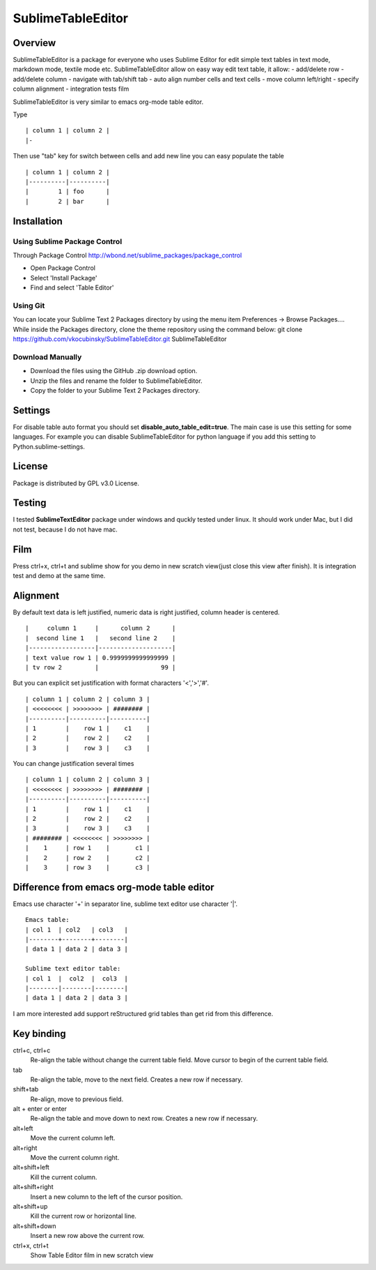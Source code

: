 ==================
SublimeTableEditor
==================

--------
Overview
--------

SublimeTableEditor is a package for everyone who uses Sublime Editor for edit simple text tables in text mode, markdown mode, textile mode etc. SublimeTableEditor allow on easy way edit text table, it allow:
- add/delete row
- add/delete column
- navigate with tab/shift tab
- auto align number cells and text cells
- move column left/right
- specify column alignment
- integration tests film

SublimeTableEditor is very similar to emacs org-mode table editor. 


Type 
::
    | column 1 | column 2 |
    |-

Then use "tab" key for switch between cells and add new line you can easy populate the table
::
    | column 1 | column 2 |
    |----------|----------|
    |        1 | foo      |
    |        2 | bar      |

------------
Installation
------------


Using Sublime Package Control
=============================

Through Package Control http://wbond.net/sublime_packages/package_control

- Open Package Control
- Select 'Install Package'
- Find and select 'Table Editor'

Using Git
=========

You can locate your Sublime Text 2 Packages directory by using the menu item Preferences -> Browse Packages....
While inside the Packages directory, clone the theme repository using the command below:
git clone https://github.com/vkocubinsky/SublimeTableEditor.git SublimeTableEditor

Download Manually
=================

- Download the files using the GitHub .zip download option.
- Unzip the files and rename the folder to SublimeTableEditor.
- Copy the folder to your Sublime Text 2 Packages directory.


--------
Settings
--------

For disable table auto format you should set **disable_auto_table_edit=true**. The main case is 
use this setting for some languages. For example you can disable SublimeTableEditor for python language if you add
this setting to Python.sublime-settings.

-------
License
-------
Package is distributed by GPL v3.0 License.

-------
Testing
-------

I tested **SublimeTextEditor** package under windows and quckly tested under linux. It should work under Mac, but I did not test, because I do not have mac.

----
Film
----
Press ctrl+x, ctrl+t and sublime show for you demo in new scratch view(just close this view after finish). It is integration test and demo at the same time. 

---------
Alignment
---------

By default text data is left justified, numeric data is right justified, column header is centered.
::
    |     column 1     |      column 2      |
    |  second line 1   |   second line 2    |
    |------------------|--------------------|
    | text value row 1 | 0.9999999999999999 |
    | tv row 2         |                 99 |

But you can explicit set justification with format characters '<','>','#'. 
::
    | column 1 | column 2 | column 3 |
    | <<<<<<<< | >>>>>>>> | ######## |
    |----------|----------|----------|
    | 1        |    row 1 |    c1    |
    | 2        |    row 2 |    c2    |
    | 3        |    row 3 |    c3    |


You can change justification several times
::
    | column 1 | column 2 | column 3 |
    | <<<<<<<< | >>>>>>>> | ######## |
    |----------|----------|----------|
    | 1        |    row 1 |    c1    |
    | 2        |    row 2 |    c2    |
    | 3        |    row 3 |    c3    |
    | ######## | <<<<<<<< | >>>>>>>> |
    |    1     | row 1    |       c1 |
    |    2     | row 2    |       c2 |
    |    3     | row 3    |       c3 |


-------------------------------------------
Difference from emacs org-mode table editor
-------------------------------------------

Emacs use character '+' in separator line, sublime text editor use character '|'.
::
    Emacs table:
    | col 1  | col2   | col3   |
    |--------+--------+--------|
    | data 1 | data 2 | data 3 |

    Sublime text editor table:
    | col 1  |  col2  |  col3  |
    |--------|--------|--------|
    | data 1 | data 2 | data 3 |

I am more interested add support reStructured grid tables than get rid from this difference.


-----------
Key binding
-----------


ctrl+c, ctrl+c
    Re-align the table without change the current table field. Move cursor to begin of the current table field.

tab
    Re-align the table, move to the next field. Creates a new row if necessary. 

shift+tab
    Re-align, move to previous field.

alt + enter or enter
    Re-align the table and move down to next row. Creates a new row if necessary.

alt+left
    Move the current column left.

alt+right
    Move the current column right.

alt+shift+left
    Kill the current column.

alt+shift+right
    Insert a new column to the left of the cursor position.

alt+shift+up
    Kill the current row or horizontal line.

alt+shift+down
    Insert a new row above the current row. 

ctrl+x, ctrl+t
    Show Table Editor film in new scratch view



